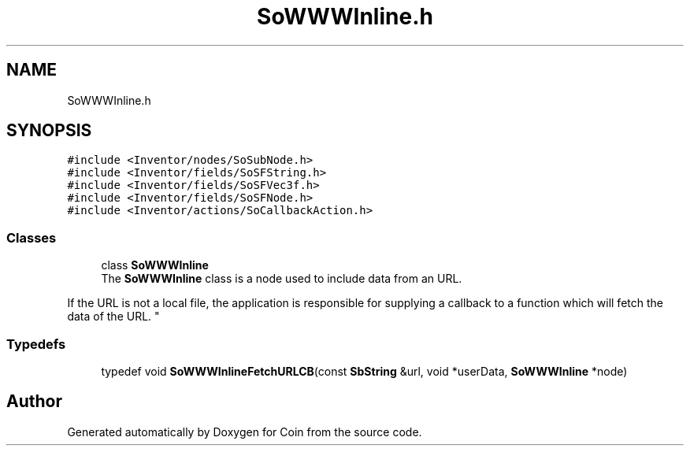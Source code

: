 .TH "SoWWWInline.h" 3 "Sun May 28 2017" "Version 4.0.0a" "Coin" \" -*- nroff -*-
.ad l
.nh
.SH NAME
SoWWWInline.h
.SH SYNOPSIS
.br
.PP
\fC#include <Inventor/nodes/SoSubNode\&.h>\fP
.br
\fC#include <Inventor/fields/SoSFString\&.h>\fP
.br
\fC#include <Inventor/fields/SoSFVec3f\&.h>\fP
.br
\fC#include <Inventor/fields/SoSFNode\&.h>\fP
.br
\fC#include <Inventor/actions/SoCallbackAction\&.h>\fP
.br

.SS "Classes"

.in +1c
.ti -1c
.RI "class \fBSoWWWInline\fP"
.br
.RI "The \fBSoWWWInline\fP class is a node used to include data from an URL\&.
.PP
If the URL is not a local file, the application is responsible for supplying a callback to a function which will fetch the data of the URL\&. "
.in -1c
.SS "Typedefs"

.in +1c
.ti -1c
.RI "typedef void \fBSoWWWInlineFetchURLCB\fP(const \fBSbString\fP &url, void *userData, \fBSoWWWInline\fP *node)"
.br
.in -1c
.SH "Author"
.PP 
Generated automatically by Doxygen for Coin from the source code\&.
